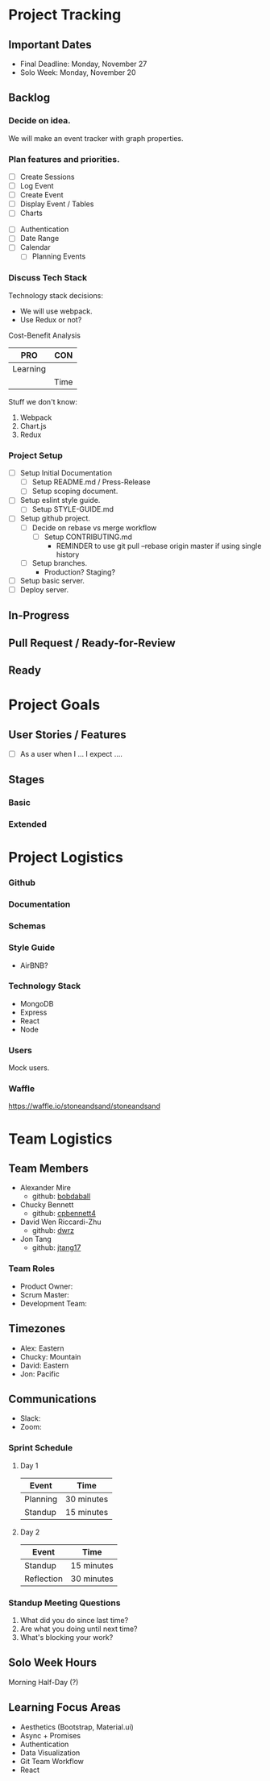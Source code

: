 * Project Tracking

** Important Dates
- Final Deadline: Monday, November 27
- Solo Week: Monday, November 20

** Backlog
*** Decide on idea.
We will make an event tracker with graph properties.

*** Plan features and priorities.
# MVP FEATURES
+ [ ] Create Sessions
+ [ ] Log Event
+ [ ] Create Event
+ [ ] Display Event / Tables
+ [ ] Charts

# STRETCH GOALS
+ [ ] Authentication
+ [ ] Date Range
+ [ ] Calendar
  - [ ] Planning Events

*** Discuss Tech Stack
Technology stack decisions:
- We will use webpack.
- Use Redux or not?

Cost-Benefit Analysis
|----------+------|
| PRO      | CON  |
|----------+------|
| Learning |      |
|          | Time |
|----------+------|

Stuff we don't know:
1. Webpack
2. Chart.js
3. Redux

*** Project Setup
+ [ ] Setup Initial Documentation
  - [ ] Setup README.md / Press-Release
  - [ ] Setup scoping document.

+ [ ] Setup eslint style guide.
  - [ ] Setup STYLE-GUIDE.md
+ [ ] Setup github project.
  - [ ] Decide on rebase vs merge workflow
    - [ ] Setup CONTRIBUTING.md
      - REMINDER to use git pull --rebase origin master if using single history
  - [ ] Setup branches.
    - Production? Staging?
+ [ ] Setup basic server.
+ [ ] Deploy server.

** In-Progress

** Pull Request / Ready-for-Review

** Ready

* Project Goals

** User Stories / Features
+ [ ] As a user when I ... I expect ....

** Stages
*** Basic

*** Extended

* Project Logistics

*** Github
*** Documentation

*** Schemas


*** Style Guide
- AirBNB?

*** Technology Stack
- MongoDB
- Express
- React
- Node

*** Users
Mock users.

*** Waffle
https://waffle.io/stoneandsand/stoneandsand

* Team Logistics

** Team Members
+ Alexander Mire
  - github: [[https://github.com/bobdaball][bobdaball]]
+ Chucky Bennett
  - github: [[https://github.com/cpbennett4][cpbennett4]]
+ David Wen Riccardi-Zhu
  - github: [[https://github.com/dwrz/][dwrz]]
+ Jon Tang
  - github: [[https://github.com/jtang17][jtang17]]

*** Team Roles
+ Product Owner:
+ Scrum Master: 
+ Development Team:

** Timezones
- Alex: Eastern
- Chucky: Mountain
- David: Eastern
- Jon: Pacific 

** Communications
- Slack: 
- Zoom: 

*** Sprint Schedule
**** Day 1
|----------+------------|
| Event    | Time       |
|----------+------------|
| Planning | 30 minutes |
| Standup  | 15 minutes |
|----------+------------|

**** Day 2
|------------+------------|
| Event      | Time       |
|------------+------------|
| Standup    | 15 minutes |
| Reflection | 30 minutes |
|------------+------------|


*** Standup Meeting Questions
1. What did you do since last time? 
2. Are what you doing until next time? 
3. What's blocking your work? 

** Solo Week Hours
Morning Half-Day (?)

** Learning Focus Areas
+ Aesthetics (Bootstrap, Material.ui)
+ Async + Promises
+ Authentication 
+ Data Visualization
+ Git Team Workflow
+ React
